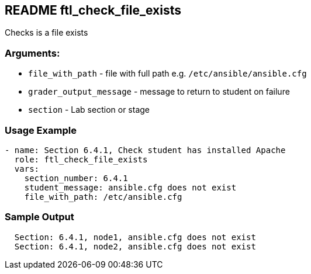 == README ftl_check_file_exists

Checks is a file exists

=== Arguments:

* `file_with_path` - file with full path e.g. `/etc/ansible/ansible.cfg`
* `grader_output_message` - message to return to student on failure
* `section` - Lab section or stage


=== Usage Example

[source,yaml]
----
- name: Section 6.4.1, Check student has installed Apache
  role: ftl_check_file_exists
  vars:
    section_number: 6.4.1
    student_message: ansible.cfg does not exist
    file_with_path: /etc/ansible.cfg
----

=== Sample Output

[source,bash]
----
  Section: 6.4.1, node1, ansible.cfg does not exist
  Section: 6.4.1, node2, ansible.cfg does not exist
----
